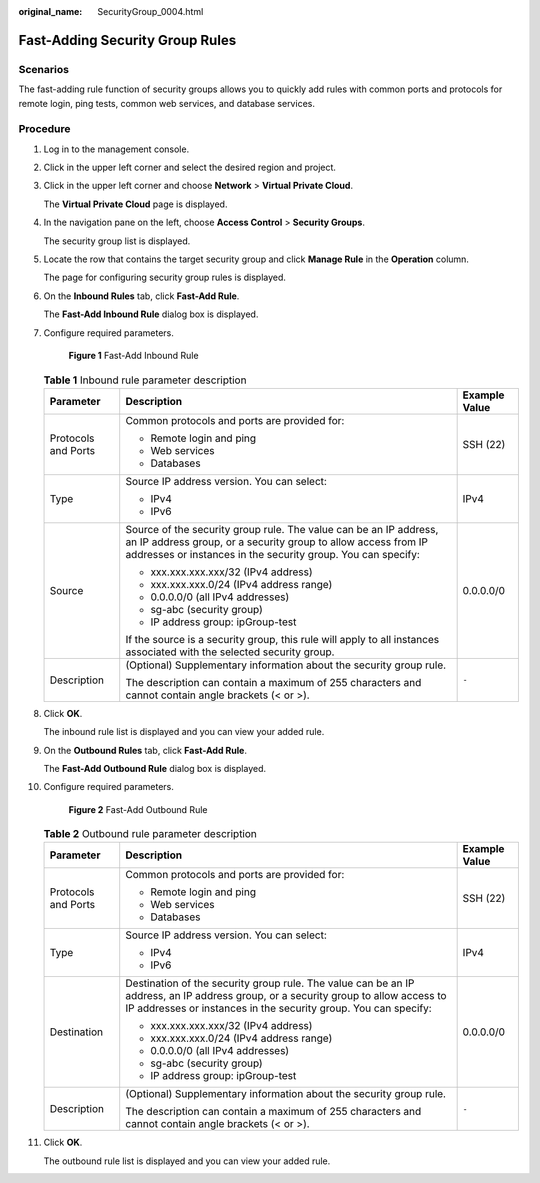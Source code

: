 :original_name: SecurityGroup_0004.html

.. _SecurityGroup_0004:

Fast-Adding Security Group Rules
================================

Scenarios
---------

The fast-adding rule function of security groups allows you to quickly add rules with common ports and protocols for remote login, ping tests, common web services, and database services.

Procedure
---------

#. Log in to the management console.

2.  Click |image1| in the upper left corner and select the desired region and project.

3.  Click |image2| in the upper left corner and choose **Network** > **Virtual Private Cloud**.

    The **Virtual Private Cloud** page is displayed.

4.  In the navigation pane on the left, choose **Access Control** > **Security Groups**.

    The security group list is displayed.

5.  Locate the row that contains the target security group and click **Manage Rule** in the **Operation** column.

    The page for configuring security group rules is displayed.

6.  On the **Inbound Rules** tab, click **Fast-Add Rule**.

    The **Fast-Add Inbound Rule** dialog box is displayed.

7.  Configure required parameters.


    .. figure:: /_static/images/en-us_image_0211552164.png
       :alt: **Figure 1** Fast-Add Inbound Rule

       **Figure 1** Fast-Add Inbound Rule

    .. table:: **Table 1** Inbound rule parameter description

       +-----------------------+----------------------------------------------------------------------------------------------------------------------------------------------------------------------------------------------------+-----------------------+
       | Parameter             | Description                                                                                                                                                                                        | Example Value         |
       +=======================+====================================================================================================================================================================================================+=======================+
       | Protocols and Ports   | Common protocols and ports are provided for:                                                                                                                                                       | SSH (22)              |
       |                       |                                                                                                                                                                                                    |                       |
       |                       | -  Remote login and ping                                                                                                                                                                           |                       |
       |                       | -  Web services                                                                                                                                                                                    |                       |
       |                       | -  Databases                                                                                                                                                                                       |                       |
       +-----------------------+----------------------------------------------------------------------------------------------------------------------------------------------------------------------------------------------------+-----------------------+
       | Type                  | Source IP address version. You can select:                                                                                                                                                         | IPv4                  |
       |                       |                                                                                                                                                                                                    |                       |
       |                       | -  IPv4                                                                                                                                                                                            |                       |
       |                       | -  IPv6                                                                                                                                                                                            |                       |
       +-----------------------+----------------------------------------------------------------------------------------------------------------------------------------------------------------------------------------------------+-----------------------+
       | Source                | Source of the security group rule. The value can be an IP address, an IP address group, or a security group to allow access from IP addresses or instances in the security group. You can specify: | 0.0.0.0/0             |
       |                       |                                                                                                                                                                                                    |                       |
       |                       | -  xxx.xxx.xxx.xxx/32 (IPv4 address)                                                                                                                                                               |                       |
       |                       | -  xxx.xxx.xxx.0/24 (IPv4 address range)                                                                                                                                                           |                       |
       |                       | -  0.0.0.0/0 (all IPv4 addresses)                                                                                                                                                                  |                       |
       |                       | -  sg-abc (security group)                                                                                                                                                                         |                       |
       |                       | -  IP address group: ipGroup-test                                                                                                                                                                  |                       |
       |                       |                                                                                                                                                                                                    |                       |
       |                       | If the source is a security group, this rule will apply to all instances associated with the selected security group.                                                                              |                       |
       +-----------------------+----------------------------------------------------------------------------------------------------------------------------------------------------------------------------------------------------+-----------------------+
       | Description           | (Optional) Supplementary information about the security group rule.                                                                                                                                | ``-``                 |
       |                       |                                                                                                                                                                                                    |                       |
       |                       | The description can contain a maximum of 255 characters and cannot contain angle brackets (< or >).                                                                                                |                       |
       +-----------------------+----------------------------------------------------------------------------------------------------------------------------------------------------------------------------------------------------+-----------------------+

8.  Click **OK**.

    The inbound rule list is displayed and you can view your added rule.

9.  On the **Outbound Rules** tab, click **Fast-Add Rule**.

    The **Fast-Add Outbound Rule** dialog box is displayed.

10. Configure required parameters.


    .. figure:: /_static/images/en-us_image_0211560998.png
       :alt: **Figure 2** Fast-Add Outbound Rule

       **Figure 2** Fast-Add Outbound Rule

    .. table:: **Table 2** Outbound rule parameter description

       +-----------------------+-------------------------------------------------------------------------------------------------------------------------------------------------------------------------------------------------------+-----------------------+
       | Parameter             | Description                                                                                                                                                                                           | Example Value         |
       +=======================+=======================================================================================================================================================================================================+=======================+
       | Protocols and Ports   | Common protocols and ports are provided for:                                                                                                                                                          | SSH (22)              |
       |                       |                                                                                                                                                                                                       |                       |
       |                       | -  Remote login and ping                                                                                                                                                                              |                       |
       |                       | -  Web services                                                                                                                                                                                       |                       |
       |                       | -  Databases                                                                                                                                                                                          |                       |
       +-----------------------+-------------------------------------------------------------------------------------------------------------------------------------------------------------------------------------------------------+-----------------------+
       | Type                  | Source IP address version. You can select:                                                                                                                                                            | IPv4                  |
       |                       |                                                                                                                                                                                                       |                       |
       |                       | -  IPv4                                                                                                                                                                                               |                       |
       |                       | -  IPv6                                                                                                                                                                                               |                       |
       +-----------------------+-------------------------------------------------------------------------------------------------------------------------------------------------------------------------------------------------------+-----------------------+
       | Destination           | Destination of the security group rule. The value can be an IP address, an IP address group, or a security group to allow access to IP addresses or instances in the security group. You can specify: | 0.0.0.0/0             |
       |                       |                                                                                                                                                                                                       |                       |
       |                       | -  xxx.xxx.xxx.xxx/32 (IPv4 address)                                                                                                                                                                  |                       |
       |                       | -  xxx.xxx.xxx.0/24 (IPv4 address range)                                                                                                                                                              |                       |
       |                       | -  0.0.0.0/0 (all IPv4 addresses)                                                                                                                                                                     |                       |
       |                       | -  sg-abc (security group)                                                                                                                                                                            |                       |
       |                       | -  IP address group: ipGroup-test                                                                                                                                                                     |                       |
       +-----------------------+-------------------------------------------------------------------------------------------------------------------------------------------------------------------------------------------------------+-----------------------+
       | Description           | (Optional) Supplementary information about the security group rule.                                                                                                                                   | ``-``                 |
       |                       |                                                                                                                                                                                                       |                       |
       |                       | The description can contain a maximum of 255 characters and cannot contain angle brackets (< or >).                                                                                                   |                       |
       +-----------------------+-------------------------------------------------------------------------------------------------------------------------------------------------------------------------------------------------------+-----------------------+

11. Click **OK**.

    The outbound rule list is displayed and you can view your added rule.

.. |image1| image:: /_static/images/en-us_image_0141273034.png
.. |image2| image:: /_static/images/en-us_image_0000001675373905.png
